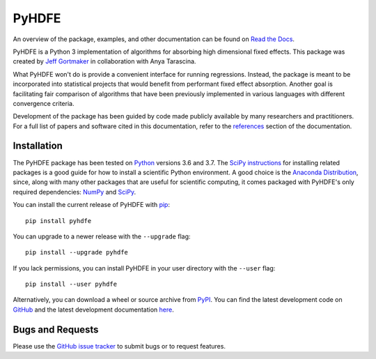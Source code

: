PyHDFE
======

|docs-badge|_ |pypi-badge|_ |python-badge|_ |license-badge|_

.. |docs-badge| image:: https://img.shields.io/readthedocs/pyhdfe/stable.svg
.. _docs-badge: https://pyhdfe.readthedocs.io/en/stable/

.. |pypi-badge| image:: https://img.shields.io/pypi/v/pyhdfe.svg
.. _pypi-badge: https://pypi.org/project/pyhdfe/

.. |python-badge| image:: https://img.shields.io/pypi/pyversions/pyhdfe.svg
.. _python-badge: https://pypi.org/project/pyhdfe/

.. |license-badge| image:: https://img.shields.io/pypi/l/pyhdfe.svg
.. _license-badge: https://pypi.org/project/pyhdfe/

.. description-start

An overview of the package, examples, and other documentation can be found on `Read the Docs <https://pyhdfe.readthedocs.io/en/stable/>`_.

.. docs-start

PyHDFE is a Python 3 implementation of algorithms for absorbing high dimensional fixed effects. This package was created by `Jeff Gortmaker <https://jeffgortmaker.com>`_ in collaboration with Anya Tarascina.

What PyHDFE won't do is provide a convenient interface for running regressions. Instead, the package is meant to be incorporated into statistical projects that would benefit from performant fixed effect absorption. Another goal is facilitating fair comparison of algorithms that have been previously implemented in various languages with different convergence criteria.

Development of the package has been guided by code made publicly available by many researchers and practitioners. For a full list of papers and software cited in this documentation, refer to the `references <https://pyhdfe.readthedocs.io/en/stable/references.html>`_ section of the documentation.


Installation
------------

The PyHDFE package has been tested on `Python <https://www.python.org/downloads/>`_ versions 3.6 and 3.7. The `SciPy instructions <https://scipy.org/install.html>`_ for installing related packages is a good guide for how to install a scientific Python environment. A good choice is the `Anaconda Distribution <https://www.anaconda.com/distribution/>`_, since, along with many other packages that are useful for scientific computing, it comes packaged with PyHDFE's only required dependencies: `NumPy <https://numpy.org/>`_ and `SciPy <https://www.scipy.org/>`_.

You can install the current release of PyHDFE with `pip <https://pip.pypa.io/en/latest/>`_::

    pip install pyhdfe

You can upgrade to a newer release with the ``--upgrade`` flag::

    pip install --upgrade pyhdfe

If you lack permissions, you can install PyHDFE in your user directory with the ``--user`` flag::

    pip install --user pyhdfe

Alternatively, you can download a wheel or source archive from `PyPI <https://pypi.org/project/pyhdfe/>`_. You can find the latest development code on `GitHub <https://github.com/jeffgortmaker/pyhdfe/>`_ and the latest development documentation `here <https://pyhdfe.readthedocs.io/en/latest/>`_.


Bugs and Requests
-----------------

Please use the `GitHub issue tracker <https://github.com/jeffgortmaker/pyhdfe/issues>`_ to submit bugs or to request features.
